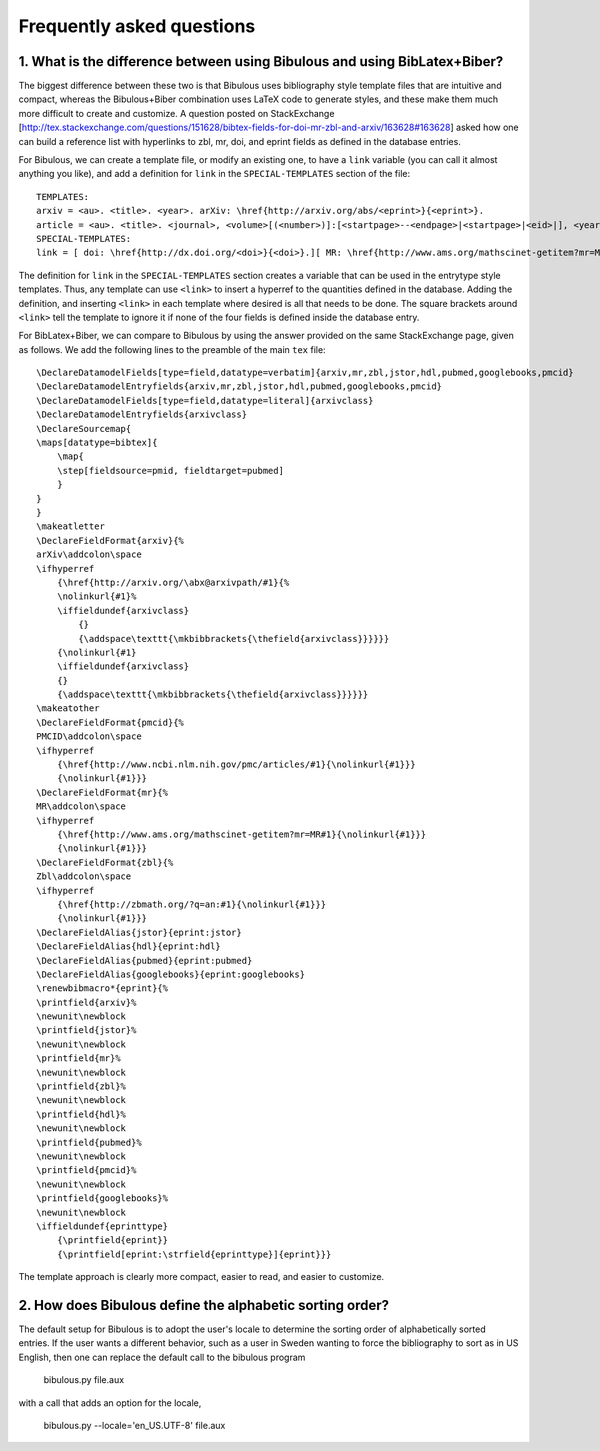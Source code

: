 Frequently asked questions
**************************

1. What is the difference between using Bibulous and using BibLatex+Biber?
==========================================================================

The biggest difference between these two is that Bibulous uses bibliography style template files that are intuitive and compact, whereas the Bibulous+Biber combination uses LaTeX code to generate styles, and these make them much more difficult to create and customize. A question posted on StackExchange [http://tex.stackexchange.com/questions/151628/bibtex-fields-for-doi-mr-zbl-and-arxiv/163628#163628] asked how one can build a reference list with hyperlinks to zbl, mr, doi, and eprint fields as defined in the database entries.

For Bibulous, we can create a template file, or modify an existing one, to have a ``link`` variable (you can call it almost anything you like), and add a definition for ``link`` in the ``SPECIAL-TEMPLATES`` section of the file::

    TEMPLATES:
    arxiv = <au>. <title>. <year>. arXiv: \href{http://arxiv.org/abs/<eprint>}{<eprint>}.
    article = <au>. <title>. <journal>, <volume>[(<number>)]:[<startpage>--<endpage>|<startpage>|<eid>|], <year>.[<link>]
    SPECIAL-TEMPLATES:
    link = [ doi: \href{http://dx.doi.org/<doi>}{<doi>}.][ MR: \href{http://www.ams.org/mathscinet-getitem?mr=MR<mr>}{<mr>}.][ Zbl: \href{http://zbmath.org/?q=an:<zbl>}{<zbl>}.]

The definition for ``link`` in the ``SPECIAL-TEMPLATES`` section creates a variable that can be used in the entrytype style templates. Thus, any template can use ``<link>`` to insert a hyperref to the quantities defined in the database. Adding the definition, and inserting ``<link>`` in each template where desired is all that needs to be done. The square brackets around ``<link>`` tell the template to ignore it if none of the four fields is defined inside the database entry.

For BibLatex+Biber, we can compare to Bibulous by using the answer provided on the same StackExchange page, given as follows. We add the following lines to the preamble of the main ``tex`` file::

    \DeclareDatamodelFields[type=field,datatype=verbatim]{arxiv,mr,zbl,jstor,hdl,pubmed,googlebooks,pmcid}
    \DeclareDatamodelEntryfields{arxiv,mr,zbl,jstor,hdl,pubmed,googlebooks,pmcid}
    \DeclareDatamodelFields[type=field,datatype=literal]{arxivclass}
    \DeclareDatamodelEntryfields{arxivclass}
    \DeclareSourcemap{
    \maps[datatype=bibtex]{
        \map{
        \step[fieldsource=pmid, fieldtarget=pubmed]
        }
    }
    }
    \makeatletter
    \DeclareFieldFormat{arxiv}{%
    arXiv\addcolon\space
    \ifhyperref
        {\href{http://arxiv.org/\abx@arxivpath/#1}{%
        \nolinkurl{#1}%
        \iffieldundef{arxivclass}
            {}
            {\addspace\texttt{\mkbibbrackets{\thefield{arxivclass}}}}}}
        {\nolinkurl{#1}
        \iffieldundef{arxivclass}
        {}
        {\addspace\texttt{\mkbibbrackets{\thefield{arxivclass}}}}}}
    \makeatother
    \DeclareFieldFormat{pmcid}{%
    PMCID\addcolon\space
    \ifhyperref
        {\href{http://www.ncbi.nlm.nih.gov/pmc/articles/#1}{\nolinkurl{#1}}}
        {\nolinkurl{#1}}}
    \DeclareFieldFormat{mr}{%
    MR\addcolon\space
    \ifhyperref
        {\href{http://www.ams.org/mathscinet-getitem?mr=MR#1}{\nolinkurl{#1}}}
        {\nolinkurl{#1}}}
    \DeclareFieldFormat{zbl}{%
    Zbl\addcolon\space
    \ifhyperref
        {\href{http://zbmath.org/?q=an:#1}{\nolinkurl{#1}}}
        {\nolinkurl{#1}}}
    \DeclareFieldAlias{jstor}{eprint:jstor}
    \DeclareFieldAlias{hdl}{eprint:hdl}
    \DeclareFieldAlias{pubmed}{eprint:pubmed}
    \DeclareFieldAlias{googlebooks}{eprint:googlebooks}
    \renewbibmacro*{eprint}{%
    \printfield{arxiv}%
    \newunit\newblock
    \printfield{jstor}%
    \newunit\newblock
    \printfield{mr}%
    \newunit\newblock
    \printfield{zbl}%
    \newunit\newblock
    \printfield{hdl}%
    \newunit\newblock
    \printfield{pubmed}%
    \newunit\newblock
    \printfield{pmcid}%
    \newunit\newblock
    \printfield{googlebooks}%
    \newunit\newblock
    \iffieldundef{eprinttype}
        {\printfield{eprint}}
        {\printfield[eprint:\strfield{eprinttype}]{eprint}}}

The template approach is clearly more compact, easier to read, and easier to customize.

2. How does Bibulous define the alphabetic sorting order?
=========================================================

The default setup for Bibulous is to adopt the user's locale to determine the sorting order of alphabetically sorted entries. If the user wants a different behavior, such as a user in Sweden wanting to force the bibliography to sort as in US English, then one can replace the default call to the bibulous program

    bibulous.py file.aux

with a call that adds an option for the locale,

    bibulous.py --locale='en_US.UTF-8' file.aux


